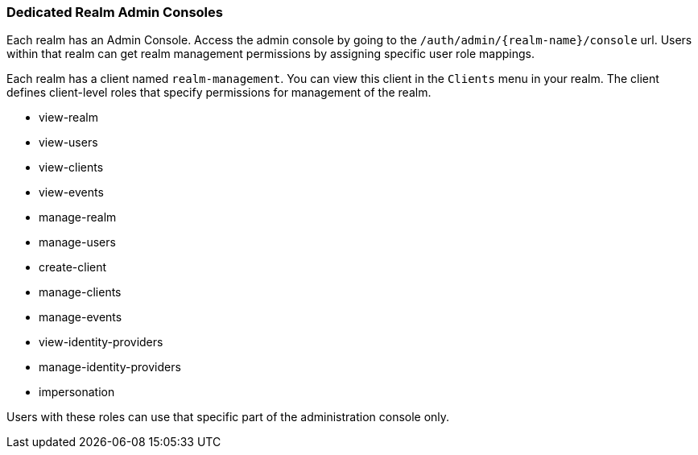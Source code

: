 [[_per_realm_admin_permissions]]

=== Dedicated Realm Admin Consoles

Each realm has an Admin Console. Access the admin console by going to the `/auth/admin/{realm-name}/console` url. Users within that realm can get realm management permissions by assigning specific user role mappings.

Each realm has a client named `realm-management`. You can view this client in the `Clients` menu in your realm. The client defines client-level roles that specify permissions for management of the realm.

* view-realm
* view-users
* view-clients
* view-events
* manage-realm
* manage-users
* create-client
* manage-clients
* manage-events
* view-identity-providers
* manage-identity-providers
* impersonation

Users with these roles can use that specific part of the administration console only.
